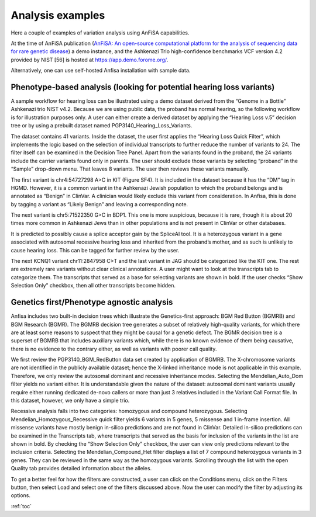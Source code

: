 .. _analysis_examples:

*****************
Analysis examples
*****************

Here a couple of examples of variation analysis using AnFiSA capabilities.

At the time of AnFiSA publication
(`AnFiSA: An open-source computational platform for the analysis
of sequencing data for rare genetic disease <https://www.sciencedirect.com/science/article/abs/pii/S153204642200185X>`_)
a demo instance,
and the Ashkenazi Trio high-confidence benchmarks VCF version 4.2 provided by NIST [56] is hosted at
https://app.demo.forome.org/.

Alternatively, one can use self-hosted Anfisa installation with sample data.

Phenotype-based analysis (looking for potential hearing loss variants)
======================================================================
A sample workflow for hearing loss can be illustrated using a demo dataset derived from the “Genome in a Bottle”
Ashkenazi trio NIST v4.2.
Because we are using public data, the proband has normal hearing,
so the following workflow is for illustration purposes only.
A user can either create a derived dataset by applying the “Hearing Loss v.5” decision tree
or by using a prebuilt dataset named PGP3140_Hearing_Loss_Variants.

The dataset contains 41 variants. Inside the dataset, the user first applies the “Hearing Loss Quick Filter”,
which implements the logic based on the selection of individual transcripts
to further reduce the number of variants to 24. The filter itself can be examined in the Decision Tree Panel.
Apart from the variants found in the proband, the 24 variants include the carrier variants found only in parents.
The user should exclude those variants by selecting “proband” in the “Sample” drop-down menu.
That leaves 8 variants. The user then reviews these variants manually.

The first variant is chr4:54727298 A>C in KIT (Figure SF4).
It is included in the dataset because it has the “DM” tag in HGMD.
However, it is a common variant in the Ashkenazi Jewish population to which the proband belongs
and is annotated as “Benign” in ClinVar. A clinician would likely exclude this variant from consideration.
In Anfisa, this is done by tagging a variant as “Likely Benign” and leaving a corresponding note.

The next variant is chr5:71522350 G>C in BDP1. This one is more suspicious, because it is rare,
though it is about 20 times more common in Ashkenazi Jews than in other populations
and is not present in ClinVar or other databases.

.. image:: pics/BDP1_chr5-71522350_G-C.png
  :width: 800
  :alt: Variation chr5:71522350 G>C in BDP1 gene

It is predicted to possibly cause a splice acceptor gain by the SpliceAI tool.
It is a heterozygous variant in a gene associated with autosomal recessive hearing loss
and inherited from the proband’s mother, and as such is unlikely to cause hearing loss.
This can be tagged for further review by the user.

The next KCNQ1 variant chr11:2847958 C>T and the last variant in JAG should be categorized like the KIT one.
The rest are extremely rare variants without clear clinical annotations.
A user might want to look at the transcripts tab to categorize them.
The transcripts that served as a base for selecting variants are shown in bold.
If the user checks “Show Selection Only” checkbox, then all other transcripts become hidden.

Genetics first/Phenotype agnostic analysis
==========================================
Anfisa includes two built-in decision trees which illustrate the Genetics-first approach:
BGM Red Button (BGMRB) and BGM Research (BGMR).
The BGMRB decision tree generates a subset of relatively high-quality variants,
for which there are at least some reasons to suspect that they might be causal for a genetic defect.
The BGMR decision tree is a superset of BGMRB that includes auxiliary variants which,
while there is no known evidence of them being causative, there is no evidence to the contrary either,
as well as variants with poorer call quality.

We first review the PGP3140_BGM_RedButton data set created by application of BGMRB.
The X-chromosome variants are not identified in the publicly available dataset;
hence the X-linked inheritance mode is not applicable in this example.
Therefore, we only review the autosomal dominant and recessive inheritance modes.
Selecting the Mendelian_Auto_Dom filter yields no variant either.
It is understandable given the nature of the dataset: autosomal dominant variants usually require
either running dedicated de-novo callers or more than just 3 relatives included in the Variant Call Format file.
In this dataset, however, we only have a simple trio.

Recessive analysis falls into two categories: homozygous and compound heterozygous.
Selecting Mendelian_Homozygous_Recessive quick filter yields 6 variants in 5 genes,
5 missense and 1 in-frame insertion. All missense variants have mostly benign in-silico predictions
and are not found in ClinVar.
Detailed in-silico predictions can be examined in the Transcripts tab,
where transcripts that served as the basis for inclusion of the variants in the list are shown in bold.
By checking the “Show Selection Only” checkbox, the user can view only predictions relevant to the inclusion criteria.
Selecting the Mendelian_Compound_Het filter displays a list of 7 compound heterozygous variants in 3 genes.
They can be reviewed in the same way as the homozygous variants.
Scrolling through the list with the open Quality tab provides detailed information about the alleles.

To get a better feel for how the filters are constructed, a user can click on the Conditions menu,
click on the Filters button, then select Load and select one of the filters discussed above.
Now the user can modify the filter by adjusting its options.

:ref:`toc`